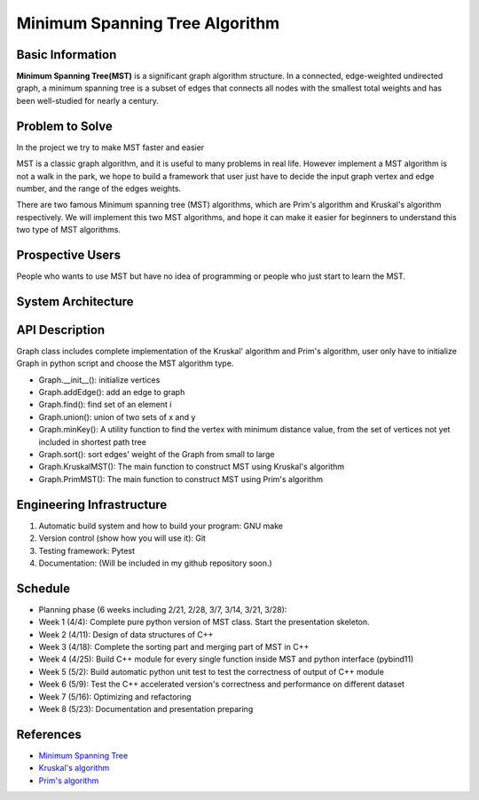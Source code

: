 ==================================================
Minimum Spanning Tree Algorithm
==================================================

Basic Information
=================
**Minimum Spanning Tree(MST)** is a significant graph algorithm structure. In a connected, edge-weighted undirected graph, 
a minimum spanning tree is a subset of edges that connects all nodes with the smallest total weights and has been well-studied for nearly a century.

Problem to Solve
=================
In the project we try to make MST faster and easier

MST is a classic graph algorithm, and it is useful to many problems in real life. However implement a MST algorithm is not a walk in the park, 
we hope to build a framework that user just have to decide the input graph vertex and edge number, and the range of the edges weights.

There are two famous Minimum spanning tree (MST) algorithms, which are Prim's algorithm and Kruskal's algorithm respectively. We will implement 
this two MST algorithms, and hope it can make it easier for beginners to understand this two type of MST algorithms.

Prospective Users
==================
People who wants to use MST but have no idea of programming or people who just start to learn the MST.

System Architecture
====================

.. image:: images/system_architecture.png

API Description
=================

Graph class includes complete implementation of the Kruskal' algorithm and Prim's algorithm, user only
have to initialize Graph in python script and choose the MST algorithm type.

- Graph.__init__(): initialize vertices 
- Graph.addEdge(): add an edge to graph
- Graph.find(): find set of an element i
- Graph.union(): union of two sets of x and y
- Graph.minKey(): A utility function to find the vertex with minimum distance value, from the set of vertices not yet included in shortest path tree
- Graph.sort(): sort edges' weight of the Graph from small to large
- Graph.KruskalMST(): The main function to construct MST using Kruskal's algorithm
- Graph.PrimMST(): The main function to construct MST using Prim's algorithm

Engineering Infrastructure
===========================
1. Automatic build system and how to build your program: GNU make
2. Version control (show how you will use it): Git
3. Testing framework: Pytest
4. Documentation: (Will be included in my github repository soon.)

Schedule
=========
* Planning phase (6 weeks including 2/21, 2/28, 3/7, 3/14, 3/21, 3/28):
* Week 1 (4/4): Complete pure python version of MST class. Start the presentation skeleton.
* Week 2 (4/11): Design of data structures of C++
* Week 3 (4/18): Complete the sorting part and merging part of MST in C++
* Week 4 (4/25): Build C++ module for every single function inside MST and python interface (pybind11)
* Week 5 (5/2): Build automatic python unit test to test the correctness of output of C++ module
* Week 6 (5/9): Test the C++ accelerated version's correctness and performance on different dataset 
* Week 7 (5/16): Optimizing and refactoring
* Week 8 (5/23): Documentation and presentation preparing

References
===========
* `Minimum Spanning Tree <https://en.wikipedia.org/wiki/Minimum_spanning_tree>`_
* `Kruskal's algorithm <https://en.wikipedia.org/wiki/Kruskal%27s_algorithm>`_
* `Prim's algorithm <https://en.wikipedia.org/wiki/Prim%27s_algorithm>`_
